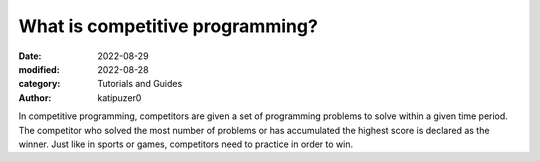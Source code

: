 What is competitive programming?
#################################

:date: 2022-08-29
:modified: 2022-08-28
:category: Tutorials and Guides
:author: katipuzer0

In competitive programming, competitors are given a set of programming 
problems to solve within a given time period. The competitor who solved 
the most number of problems or has accumulated the highest score is 
declared as the winner. Just like in sports or games, competitors need to 
practice in order to win. 
